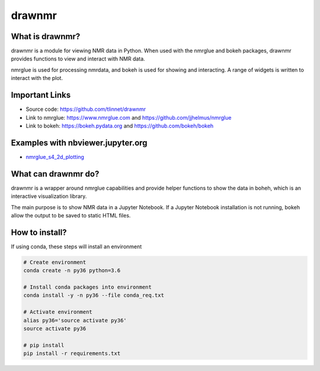 =======
drawnmr 
=======

What is drawnmr?
----------------

drawnmr is a module for viewing NMR data in Python. When used with the
nmrglue and bokeh packages, drawnmr provides functions to view and
interact with NMR data.

nmrglue is used for processing nmrdata, and bokeh is used
for showing and interacting. A range of widgets is written to interact 
with the plot.

Important Links
---------------

* Source code: https://github.com/tlinnet/drawnmr
* Link to nmrglue: https://www.nmrglue.com and https://github.com/jjhelmus/nmrglue
* Link to bokeh: https://bokeh.pydata.org and https://github.com/bokeh/bokeh

Examples with nbviewer.jupyter.org
----------------------------------

* nmrglue_s4_2d_plotting_

.. _nmrglue_s4_2d_plotting: https://github.com/tlinnet/drawnmr/blob/master/examples/nmrglue_s4_2d_plotting.ipynb

What can drawnmr do?
--------------------

drawnmr is a wrapper around nmrglue capabilities and provide helper functions
to show the data in boheh, which is an interactive visualization library.

The main purpose is to show NMR data in a Jupyter Notebook.
If a Jupyter Notebook installation is not running, bokeh allow
the output to be saved to static HTML files.

How to install?
--------------------
If using conda, these steps will install an environment

.. code-block:: bash

   # Create environment
   conda create -n py36 python=3.6
   
   # Install conda packages into environment
   conda install -y -n py36 --file conda_req.txt
   
   # Activate environment
   alias py36='source activate py36'
   source activate py36
   
   # pip install
   pip install -r requirements.txt 
   
